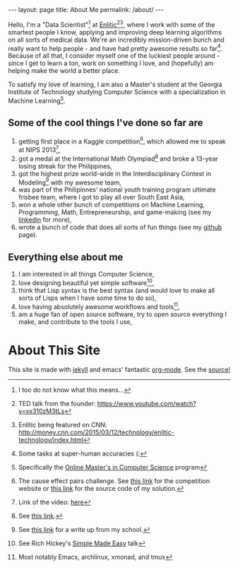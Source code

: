 #+OPTIONS: toc:nil
#+OPTIONS: num:0
#+begin_html
---
layout: page
title: About Me
permalink: /about/
---
#+end_html
Hello, I'm a "Data Scientist"[fn:data-scientist] at [[http://enlitic.com][Enlitic]][fn:ted-talk][fn:cnn-video], where I work with some of the smartest people I know, applying and improving deep learning algorithms on all sorts of medical data. We're an incredibly mission-driven bunch and really want to help people - and have had pretty awesome results so far[fn:enlitic-results]. Because of all that, I consider myself one of the luckiest people around - since I get to learn a ton, work on something I love, and (hopefully) am helping make the world a better place.

To satisfy my love of learning, I am also a Master's student at the Georgia Institute of Technology studying Computer Science with a specialization in Machine Learning[fn:omscs].
** Some of the cool things I've done so far are
1. getting first place in a Kaggle competition[fn:cause-effect-pairs], which allowed me to speak at NIPS 2013[fn:nips-talk],
2. got a medal at the International Math Olympiad[fn:imo-medal] and broke a 13-year losing streak for the Philippines,
3. got the highest prize world-wide in the Interdisciplinary Contest in Modeling[fn:icm-rpi] with my awesome team,
4. was part of the Philipinnes' national youth training program ultimate frisbee team, where I got to play all over South East Asia,
5. won a whole other bunch of competitions on Machine Learning, Programming, Math, Entrepreneurship, and game-making (see my [[https://www.linkedin.com/in/diogomda][linkedin]] for more),
6. wrote a bunch of code that does all sorts of fun things (see my [[https://github.com/diogo149][github]] page).
** Everything else about me
1. I am interested in all things Computer Science,
2. love designing beautiful yet simple software[fn:simple-software],
3. think that Lisp syntax is the best syntax (and would love to make all sorts of Lisps when I have some time to do so),
4. love having absolutely awesome workflows and tools[fn:tools],
5. am a huge fan of open source software, try to open source everything I make, and contribute to the tools I use,
* About This Site
This site is made with [[http://jekyllrb.com/][jekyll]] and emacs' fantastic [[http://orgmode.org][org-mode]]. See the [[https://github.com/diogo149/diogo149.github.io][source!]]

[fn:data-scientist] I too do not know what this means...
[fn:ted-talk] TED talk from the founder: https://www.youtube.com/watch?v=xx310zM3tLs
[fn:cnn-video] Enlitic being featured on CNN: http://money.cnn.com/2015/03/12/technology/enlitic-technology/index.html
[fn:enlitic-results] Some tasks at super-human accuracies (:
[fn:cause-effect-pairs] The cause effect pairs challenge. See [[https://www.kaggle.com/c/cause-effect-pairs][this link]] for the competition website or [[https://github.com/diogo149/CauseEffectPairsChallenge][this link]] for the source code of my solution.
[fn:nips-talk] Link of the video: [[http://videolectures.net/nipsworkshops2013_almeida_feature_engineering/][here]]
[fn:nips-bengio] I actually got to sit at his table with his lab, thanks to Isabelle Guyon, another legend that not as many people have heard off :(.
[fn:nips-lecun] We had a lively discussion about using convnets for causality to apply 2 things which we didn't understand to hopefully make something we do understand.
[fn:nips-bottou] I had a chance to have dinner with him the first night I was there and thank him in-person for teaching the [[http://cilvr.cs.nyu.edu/doku.php?id%3Dcourses:bigdata:slides:start][big data class]] online.
[fn:imo-medal] See [[https://www.imo-official.org/participant_r.aspx?id%3D17909][this link]].
[fn:icm-rpi] See [[http://approach.rpi.edu/2013/07/09/saving-the-planet-with-an-algorithm/][this link]] for a write up from my school.
[fn:tools] Most notably Emacs, archlinux, xmonad, and tmux
[fn:omscs] Specifically the [[http://www.omscs.gatech.edu/][Online Master's in Computer Science]] program
[fn:simple-software] See Rich Hickey's [[http://www.infoq.com/presentations/Simple-Made-Easy][Simple Made Easy]] talk
